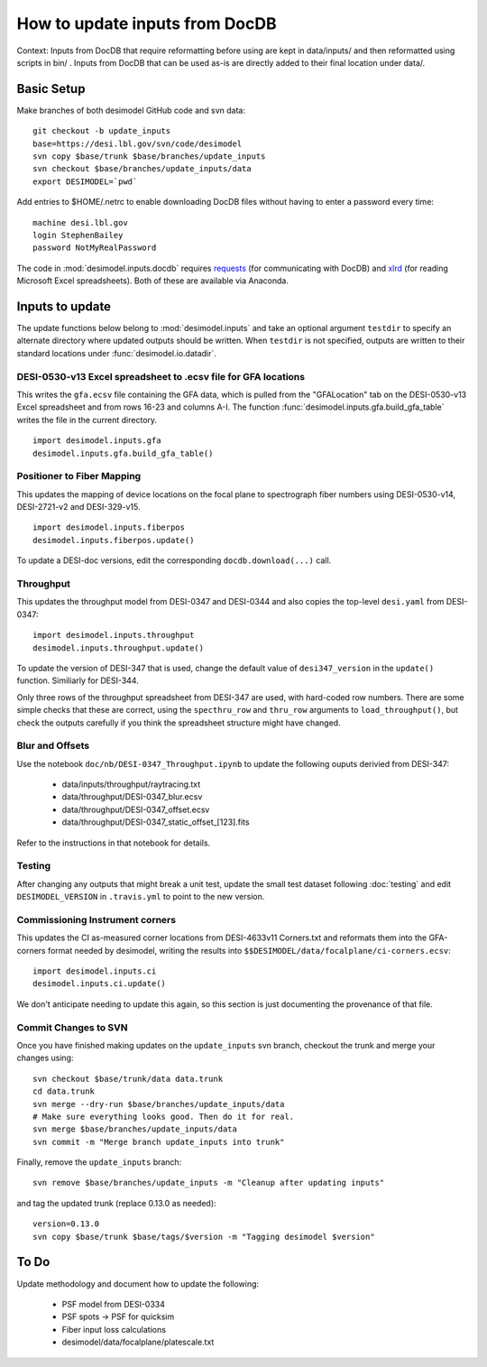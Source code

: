 ===============================
How to update inputs from DocDB
===============================

Context: Inputs from DocDB that require reformatting before using are kept
in data/inputs/ and then reformatted using scripts in bin/ .  Inputs from
DocDB that can be used as-is are directly added to their final location
under data/.

Basic Setup
===========

Make branches of both desimodel GitHub code and svn data::

    git checkout -b update_inputs
    base=https://desi.lbl.gov/svn/code/desimodel
    svn copy $base/trunk $base/branches/update_inputs
    svn checkout $base/branches/update_inputs/data
    export DESIMODEL=`pwd`

Add entries to $HOME/.netrc to enable downloading DocDB files without
having to enter a password every time::

    machine desi.lbl.gov
    login StephenBailey
    password NotMyRealPassword

The code in :mod:`desimodel.inputs.docdb` requires `requests`_
(for communicating with DocDB) and `xlrd`_ (for reading Microsoft Excel spreadsheets).
Both of these are available via Anaconda.

.. _`requests`: http://docs.python-requests.org/en/master/
.. _`xlrd`: http://www.python-excel.org/

Inputs to update
================

The update functions below belong to :mod:`desimodel.inputs` and take an optional
argument ``testdir`` to specify an alternate directory where updated outputs should be written.
When ``testdir`` is not specified, outputs are written to their standard locations
under :func:`desimodel.io.datadir`.

DESI-0530-v13 Excel spreadsheet to .ecsv file for GFA locations
---------------------------------------------------------------

This writes the ``gfa.ecsv`` file containing the GFA data, which
is pulled from the "GFALocation" tab on the DESI-0530-v13 Excel spreadsheet
and from rows 16-23 and columns A-I. The function
:func:`desimodel.inputs.gfa.build_gfa_table` writes the file in the current directory.

::

    import desimodel.inputs.gfa
    desimodel.inputs.gfa.build_gfa_table()

Positioner to Fiber Mapping
---------------------------

This updates the mapping of device locations on the focal plane to
spectrograph fiber numbers using DESI-0530-v14, DESI-2721-v2 and DESI-329-v15.

::

    import desimodel.inputs.fiberpos
    desimodel.inputs.fiberpos.update()

To update a DESI-doc versions, edit the corresponding ``docdb.download(...)`` call.

Throughput
----------

This updates the throughput model from DESI-0347 and DESI-0344 and also copies the
top-level ``desi.yaml`` from DESI-0347:

::

    import desimodel.inputs.throughput
    desimodel.inputs.throughput.update()

To update the version of DESI-347 that is used, change the default value of
``desi347_version`` in the ``update()`` function.  Similiarly for DESI-344.

Only three rows of the throughput spreadsheet from DESI-347 are used, with
hard-coded row numbers.  There are some simple checks that these are correct,
using the ``specthru_row`` and ``thru_row`` arguments to ``load_throughput()``,
but check the outputs carefully if you think the spreadsheet structure might
have changed.

Blur and Offsets
----------------

Use the notebook ``doc/nb/DESI-0347_Throughput.ipynb`` to update the following
ouputs derivied from DESI-347:

  * data/inputs/throughput/raytracing.txt
  * data/throughput/DESI-0347_blur.ecsv
  * data/throughput/DESI-0347_offset.ecsv
  * data/throughput/DESI-0347_static_offset_[123].fits

Refer to the instructions in that notebook for details.

Testing
-------

After changing any outputs that might break a unit test, update the small test
dataset following :doc:`testing` and edit ``DESIMODEL_VERSION`` in ``.travis.yml``
to point to the new version.

Commissioning Instrument corners
--------------------------------

This updates the CI as-measured corner locations from DESI-4633v11 Corners.txt
and reformats them into the GFA-corners format needed by desimodel, writing
the results into ``$$DESIMODEL/data/focalplane/ci-corners.ecsv``:

::

    import desimodel.inputs.ci
    desimodel.inputs.ci.update()

We don't anticipate needing to update this again, so this section is just
documenting the provenance of that file.

Commit Changes to SVN
---------------------

Once you have finished making updates on the ``update_inputs`` svn branch, checkout the trunk and
merge your changes using::

    svn checkout $base/trunk/data data.trunk
    cd data.trunk
    svn merge --dry-run $base/branches/update_inputs/data
    # Make sure everything looks good. Then do it for real.
    svn merge $base/branches/update_inputs/data
    svn commit -m "Merge branch update_inputs into trunk"

Finally, remove the ``update_inputs`` branch::

    svn remove $base/branches/update_inputs -m "Cleanup after updating inputs"

and tag the updated trunk (replace 0.13.0 as needed)::

    version=0.13.0
    svn copy $base/trunk $base/tags/$version -m "Tagging desimodel $version"


To Do
=====

Update methodology and document how to update the following:

  * PSF model from DESI-0334
  * PSF spots -> PSF for quicksim
  * Fiber input loss calculations
  * desimodel/data/focalplane/platescale.txt
